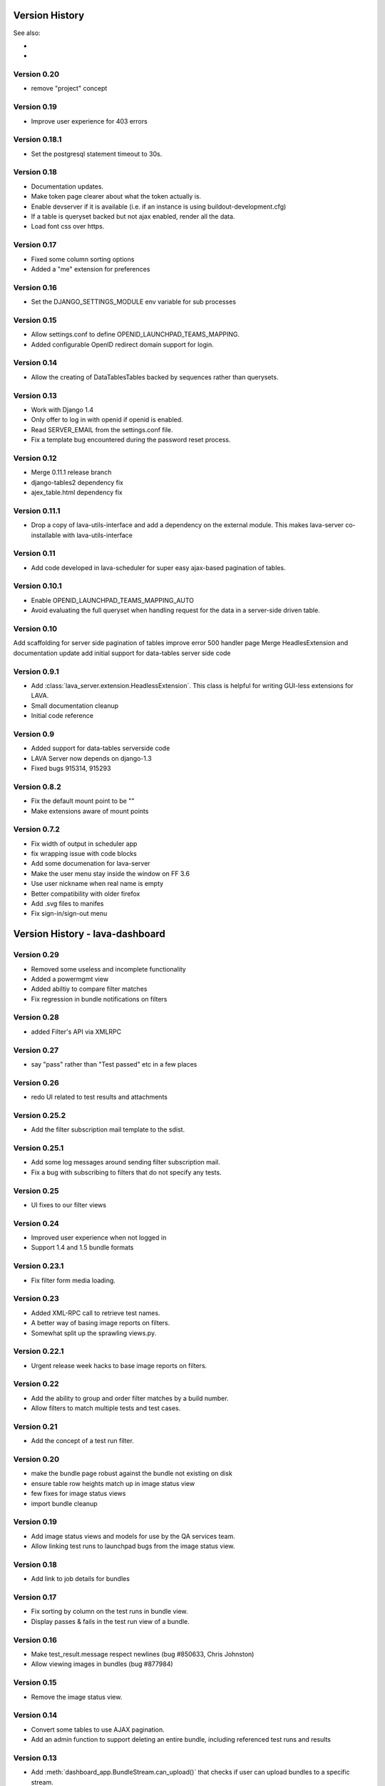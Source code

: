 Version History
***************

See also:

* ..  :ref:`_lava_dashboard_history` (obsolete)
* ..  :ref:`_lava_scheduler_history` (obsolete)

.. _lava_server_0_20:

Version 0.20
============
* remove "project" concept

.. _lava_server_0_19:

Version 0.19
============
* Improve user experience for 403 errors

.. _lava_server_0_18_1:

Version 0.18.1
==============
* Set the postgresql statement timeout to 30s.

.. _lava_server_0_18:

Version 0.18
============
* Documentation updates.
* Make token page clearer about what the token actually is.
* Enable devserver if it is available (i.e. if an instance is using
  buildout-development.cfg)
* If a table is queryset backed but not ajax enabled, render all the
  data.
* Load font css over https.

.. _lava_server_0_17:

Version 0.17
============
* Fixed some column sorting options
* Added a "me" extension for preferences

.. _lava_server_0_16:

Version 0.16
============
* Set the DJANGO_SETTINGS_MODULE env variable for sub processes

.. _lava_server_0_15:

Version 0.15
============

* Allow settings.conf to define OPENID_LAUNCHPAD_TEAMS_MAPPING.
* Added configurable OpenID redirect domain support for login.

.. _lava_server_0_14:

Version 0.14
============
* Allow the creating of DataTablesTables backed by sequences rather
  than querysets.

.. _lava_server_0_13:

Version 0.13
============
* Work with Django 1.4
* Only offer to log in with openid if openid is enabled.
* Read SERVER_EMAIL from the settings.conf file.
* Fix a template bug encountered during the password reset process.

.. _lava_server_0_12:

Version 0.12
============

* Merge 0.11.1 release branch
* django-tables2 dependency fix
* ajex_table.html dependency fix

.. _lava_server_0_11_1:

Version 0.11.1
==============

* Drop a copy of lava-utils-interface and add a dependency on the external
  module. This makes lava-server co-installable with lava-utils-interface

.. _lava_server_0_11:

Version 0.11
============
* Add code developed in lava-scheduler for super easy ajax-based pagination of
  tables.

.. _lava_server_0_10_1:

Version 0.10.1
==============

* Enable OPENID_LAUNCHPAD_TEAMS_MAPPING_AUTO
* Avoid evaluating the full queryset when handling request for the
  data in a server-side driven table.

.. _lava_server_0_10:

Version 0.10
============
Add scaffolding for server side pagination of tables
improve error 500 handler page
Merge HeadlesExtension and documentation update
add initial support for data-tables server side code

.. _lava_server_0_9_1:

Version 0.9.1
=============

* Add :class:`lava_server.extension.HeadlessExtension`. This class is helpful
  for writing GUI-less extensions for LAVA.
* Small documentation cleanup
* Initial code reference

.. _lava_server_0_9:

Version 0.9
===========

* Added support for data-tables serverside code
* LAVA Server now depends on django-1.3
* Fixed bugs 915314, 915293

.. _lava_server_0_8_2:

Version 0.8.2
=============

* Fix the default mount point to be ""
* Make extensions aware of mount points

.. _lava_server_0_7_2:

Version 0.7.2
=============

* Fix width of output in scheduler app
* fix wrapping issue with code blocks
* Add some documenation for lava-server
* Make the user menu stay inside the window on FF 3.6
* Use user nickname when real name is empty
* Better compatibility with older firefox
* Add .svg files to manifes
* Fix sign-in/sign-out menu

.. _lava_dashboard_history:

Version History - lava-dashboard
********************************

.. _lava_dashboard_0_29:

Version 0.29
============
* Removed some useless and incomplete functionality
* Added a powermgmt view
* Added abiltiy to compare filter matches
* Fix regression in bundle notifications on filters

.. _lava_dashboard_0_28:

Version 0.28
============
* added Filter's API via XMLRPC

.. _lava_dashboard_0_27:

Version 0.27
============
* say "pass" rather than "Test passed" etc in a few places

.. _lava_dashboard_0_26:

Version 0.26
============
* redo UI related to test results and attachments

.. _lava_dashboard_0_25_2:

Version 0.25.2
==============
* Add the filter subscription mail template to the sdist.

.. _lava_dashboard_0_25_1:

Version 0.25.1
==============
* Add some log messages around sending filter subscription mail.
* Fix a bug with subscribing to filters that do not specify any tests.

.. _lava_dashboard_0_25:

Version 0.25
============
* UI fixes to our filter views

.. _lava_dashboard_0_24:

Version 0.24
============
* Improved user experience when not logged in
* Support 1.4 and 1.5 bundle formats

.. _lava_dashboard_0_23_1:

Version 0.23.1
==============
* Fix filter form media loading.

.. _lava_dashboard_0_23:

Version 0.23
============
* Added XML-RPC call to retrieve test names.
* A better way of basing image reports on filters.
* Somewhat split up the sprawling views.py.

.. _lava_dashboard_0_22_1:

Version 0.22.1
==============
* Urgent release week hacks to base image reports on filters.

.. _lava_dashboard_0_22:

Version 0.22
============
* Add the ability to group and order filter matches by a build number.
* Allow filters to match multiple tests and test cases.

.. _lava_dashboard_0_21:

Version 0.21
============
* Add the concept of a test run filter.

.. _lava_dashboard_0_20:

Version 0.20
============

* make the bundle page robust against the bundle not existing on disk
* ensure table row heights match up in image status view
* few fixes for image status views
* import bundle cleanup

.. _lava_dashboard_0_19:

Version 0.19
============
* Add image status views and models for use by the QA services team.
* Allow linking test runs to launchpad bugs from the image status view.

.. _lava_dashboard_0_18:

Version 0.18
============

* Add link to job details for bundles

.. _lava_dashboard_0_17:

Version 0.17
============

* Fix sorting by column on the test runs in bundle view.
* Display passes & fails in the test run view of a bundle.

.. _lava_dashboard_0_16:

Version 0.16
============

* Make test_result.message respect newlines (bug #850633, Chris
  Johnston)
* Allow viewing images in bundles (bug #877984)

.. _lava_dashboard_0_15:

Version 0.15
============

* Remove the image status view.

.. _lava_dashboard_0_14:

Version 0.14
============

* Convert some tables to use AJAX pagination.
* Add an admin function to support deleting an entire bundle, including
  referenced test runs and results

.. _lava_dashboard_0_13:

Version 0.13
============

* Add :meth:`dashboard_app.BundleStream.can_upload()` that checks if user can
  upload bundles to a specific stream.
* Fix bug that allowed unauthorised users to upload data to any bundle stream
  they could see https://bugs.launchpad.net/lava-dashboard/+bug/955669

.. _lava_dashboard_0_12:

Version 0.12
============

* Remove outdated installation documentation and replace it with basic
  instructions for using pip or direct source code (Thanks to Adam Konarski)
* Built documentation will now include TODO markers (Thanks to Adam Kornacki)
* Add a link to the launchpad FAQ to the documentation
* Fix test suite failing due to fixtures being out of date.

.. _lava_dashboard_0_11:

Version 0.11
============

.. _lava_dashboard_0_10_1:

Version 0.10.1
==============

*  Fix sorting on bundle_list

.. _lava_dashboard_0_10:

Version 0.10.0
==============

*  Fix breadcrumb + titlebar system after moving this responsibilty to lava-server
*  do not limit the lengths of strings in attribute keys and values

.. _lava_dashboard_0_9_3:

Version 0.9.3
=============

* Some minor improvements to the bundle list template

.. _lava_dashboard_0_9_2:

Version 0.9.2
=============
*  Require latest lava-server
*  Make all lava-dashboard views associated with lava-server index breadcrumb
*  Remove the context processor, use front page data feeder and start using application menu
*  Merge fix for database migration dependencies

.. _lava_dashboard_0_9_1:

Version 0.9.1
=============

*  Merge for bug LP:#877859: add measurement information to the json output.
   This change is used by the Android build service.

.. _lava_dashboard_0_6:

Version 0.6
===========

This version was released as 2011.07 in the Linaro monthly release process.

Release highlights:

* New UI synchronized with lava-server, the UI is going to be changed in the
  next release to be more in line with the official Linaro theme. Currently
  most changes are under-the-hood, sporting more jQuery UI CSS.
* New test browser that allows to see all the registered tests and their test
  cases.
* New data view browser, similar to data view browser.
* New permalink system that allows easy linking to bundles, test runs and test results.
* New image status views that allow for quick inspection of interesting
  hardware pack + root filesystem combinations.
* New image status detail view with color-coded information about test failures
  affecting current and historic instances of a particular root filesystem +
  hardware pack combination.
* New image test history view showing all the runs of a particular test on a
  particular combination of root filesystem + hardware pack.
* New table widget for better table display with support for client side
  sorting and searching.
* New option to render data reports without any navigation that is suitable for
  embedding inside an iframe (by appending &iframe=yes to the URL)
* New view for showing text attachments associated with test runs.
* New view showing test runs associated with a specific bundle.
* New view showing the raw JSON text of a bundle.
* New view for inspecting bundle deserialization failures.
* Integration with lava-server/RPC2/ for web APIs
* Added support for non-anonymous submissions (test results uploaded by
  authenticated users), including uploading results to personal (owned by
  person), team (owned by group), public (visible) and private (hidden from
  non-owners) bundle streams.
* Added support for creating non-anonymous bundle streams with
  dashboard.make_stream() (for authenticated users)

.. _lava_dashboard_0_5:

Version 0.5
===========

This version was released as 2011.06 in the Linaro monthly release process.

Release highlights:

* The dashboard has been split into two components, a generic host for server
  side applications (now called the lava-server) and a test result repository
  and browser (now called the lava-dashboard).
* A big dependency revamp has made it possible to install the dashboard (as
  lava-dashboard) straight from the python package index (pypi.python.org).
  This simplifies deployment in certain environments.
* There is now a :ref:`installation` manual that describes how to deploy the
  dashboard from a PPA.
* It is now possible to browse and discover available data views directly form
  the web interface. This makes it easier to create additional reports.

.. _lava_scheduler_history:

Version History - lava-scheduler
********************************

.. _lava_scheduler_0_28:

Version 0.28
============
* remove oob-fd hack

.. _lava_scheduler_0_27:

Version 0.27
============
* prevent offline admin action from touching RETIRED boards
* add a re-submit button

.. _lava_scheduler_0_26:

Version 0.26
============
* Added ability to annotate failures

.. _lava_scheduler_0_25:

Version 0.25
============
* proper remote worker support (without celery)

.. _lava_scheduler_0_24_1:

Version 0.24.1
==============
* Reject jobs with invalid server urls at submission time

.. _lava_scheduler_0_24:

Version 0.24
============
* Added job priority support

.. _lava_scheduler_0_23:

Version 0.23
============
* device version support
* show more than 10 device types in main view

.. _lava_scheduler_0_22_1:

Version 0.22.1
==============
* A little more logging to try to diagnose #1043059.

.. _lava_scheduler_0_22:

Version 0.22
============
* Fix the tests.
* Improve logging in scheduler daemon.
* Make a few fkeys ON DELETE SET NULL.
* Fix job page for jobs with no log file (as opposed to a missing log file).
* update usage doc

.. _lava_scheduler_0_21:

Version 0.21
============
* Ability to hide a device type
* Don't throw errors when job files are missing

.. _lava_scheduler_0_20:

Version 0.20
============
* improved jobs report charting visualization

.. _lava_scheduler_0_19:

Version 0.19
============

* make health job creation more like regular job creation
* updates to support running jobs via celery
* make admin page load faster for editing devices
* add a link on job page to actual device it ran on
* add a report for 5 longest running jobs

.. _lava_scheduler_0_18:

Version 0.18
============

* support linking job details to dashboard bundles

.. _lava_scheduler_0_17_1:

Version 0.17.1
==============

* version .17 didn't have the proper flot libraries in place for the new report

.. _lava_scheduler_0_17:

Version 0.17
============

* Use a more efficient query for the device type overview.
* Add a reports page, with the first reports showing passing/failing
  health jobs & all jobs.

.. _lava_scheduler_0_16:

Version 0.16
============

* Add a RETIRED status for boards.
* Return a HTTP 403 not 404 when accessing a job that the logged in
  user does not have permission to see.

.. _lava_scheduler_0_15:

Version 0.15
============

* Add a view showing the status of each device type.

.. _lava_scheduler_0_14:

Version 0.14
============

* Add resubmit_job to the API
* Add support for looping of health care jobs

.. _lava_scheduler_0_13:

Version 0.13
============

* Allow job files to specify addresses to email on completion
  (possibly only unsuccessful completion).

.. _lava_scheduler_0_12_1:

Version 0.12.1
==============

* Enforce limits on how long jobs can run for and how large log files
  can grow to in the scheduler monitor.
* When killing off a process, escalate through SIGINT, SIGTERM,
  SIGKILL signals.

.. _lava_scheduler_0_12:

Version 0.12
============
* Two fixes around job privacy:
  * Display ValueErrors raised by from_json_and_user nicely to API users.
  * Allow submission to anonymous streams again.
* Job view improvements:
  * Show all dispatcher logs.
  * Highlight action lines.
  * Add link to download log file in summary page.
  * If the job log view is scrolled to the bottom when new output arrives, keep
    the view at the bottom.

.. _lava_scheduler_0_11:

Version 0.11
============
* Improvements to the magic ajax tables -- render the initial content
  of the table in the html to avoid requiring several requests to load
  one page.
* Make TestJob a restricted resource, and update views to reflect
  restrictions.
* Add admin action to set the health_status of all boards with pass
  status to unknown status -- for use after a rollout.
* Update to use the version of the ajax tables code that has been
  moved to lava-server.
* Validate the job file much more thoroughly when it is submitted.
* Allow for the creation of private jobs by copying the access data
  from the target bundle stream over to the created job at submit
  time.

.. _lava_scheduler_0_10.1:

Version 0.10.1
==============
* fix duplicate names for some views

.. _lava_scheduler_0_10:

Version 0.10
============
* Introduce health check jobs
  * These are defined on the device type and run when a board is put
    online or when no health check job has run for 24 hours
  * There are also views to just look at the health status of a board
    or the lab as a whole.
* The scheduler monitor is more reliably told where to log.
* Make all tables paginated via server-side ajax magic.

.. _lava_scheduler_0_9:

Version 0.9
===========
* Make alljobs paginated so that it will load very quickly
* handle invalid values for start in job_output
* record device status transitions
* ask for a reason when offlining/onlining a board
* display transitions on the device page

.. _lava_scheduler_0_8:

Version 0.8
===========
* improvements to the docs from Adam Konarski
* make submit_job give slightly more useful permission errors
* restore code to allow submission of results to a private bundle
* reject unknown jobs at submit time

.. _lava_scheduler_0_7_3:

Version 0.7.3
=============
* Don't assume dispatcher log files contain valid unicode (#918954)
* Include static assets in the sdist (multiply reported as: #919079,
  #919047, #917393)

.. _lava_scheduler_0_7_2:

Version 0.7.2
=============
* Revert 'allow results to be submitted to non-anonymous bundle streams' as it
  caused the entire job to be deleted when it completed.

.. _lava_scheduler_0_7_1:

Version 0.7.1
=============
* Allow results to be submitted to non-anonymous bundle streams
* Improved job view when log files are missing
* Fixed some issues with device tags and postgres

.. _lava_scheduler_0_7_0:

Version 0.7.0
=============

*  Add support for device tags in the scheduler
*  Overhaul of the job view
*  Fix unit tests

.. _lava_scheduler_0_5_5:

Version 0.5.5
=============

* Add some docs for lava-scheduler
